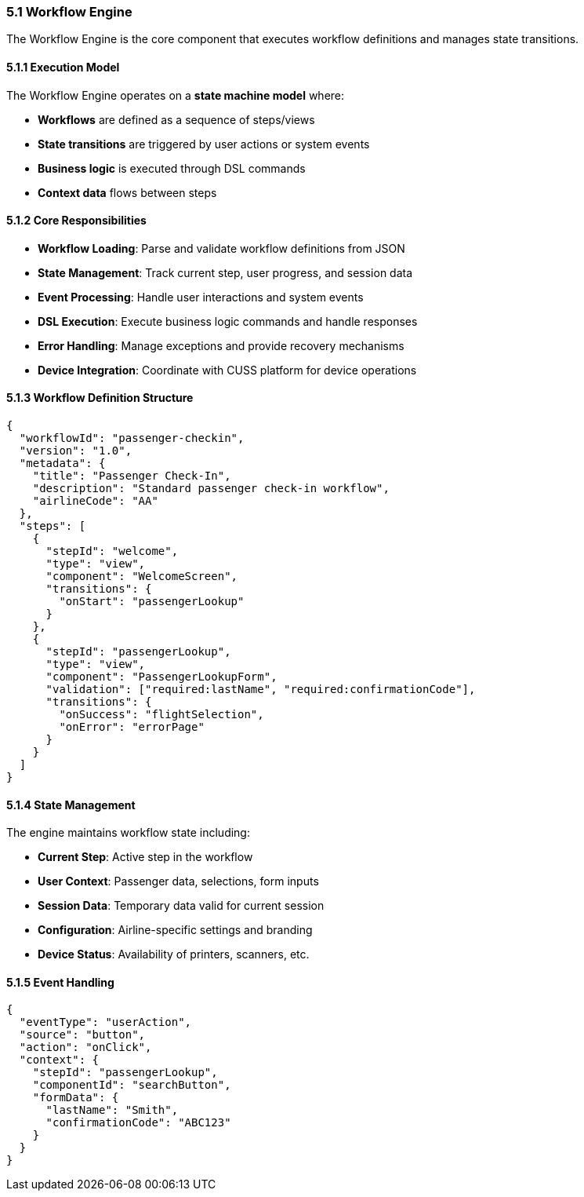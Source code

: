 === 5.1 Workflow Engine

The Workflow Engine is the core component that executes workflow definitions and manages state transitions.

==== 5.1.1 Execution Model

The Workflow Engine operates on a **state machine model** where:

* **Workflows** are defined as a sequence of steps/views
* **State transitions** are triggered by user actions or system events
* **Business logic** is executed through DSL commands
* **Context data** flows between steps

==== 5.1.2 Core Responsibilities

* **Workflow Loading**: Parse and validate workflow definitions from JSON
* **State Management**: Track current step, user progress, and session data
* **Event Processing**: Handle user interactions and system events
* **DSL Execution**: Execute business logic commands and handle responses
* **Error Handling**: Manage exceptions and provide recovery mechanisms
* **Device Integration**: Coordinate with CUSS platform for device operations

==== 5.1.3 Workflow Definition Structure

[source,json]
----
{
  "workflowId": "passenger-checkin",
  "version": "1.0",
  "metadata": {
    "title": "Passenger Check-In",
    "description": "Standard passenger check-in workflow",
    "airlineCode": "AA"
  },
  "steps": [
    {
      "stepId": "welcome",
      "type": "view",
      "component": "WelcomeScreen",
      "transitions": {
        "onStart": "passengerLookup"
      }
    },
    {
      "stepId": "passengerLookup",
      "type": "view", 
      "component": "PassengerLookupForm",
      "validation": ["required:lastName", "required:confirmationCode"],
      "transitions": {
        "onSuccess": "flightSelection",
        "onError": "errorPage"
      }
    }
  ]
}
----

==== 5.1.4 State Management

The engine maintains workflow state including:

* **Current Step**: Active step in the workflow
* **User Context**: Passenger data, selections, form inputs
* **Session Data**: Temporary data valid for current session
* **Configuration**: Airline-specific settings and branding
* **Device Status**: Availability of printers, scanners, etc.

==== 5.1.5 Event Handling

[source,json]
----
{
  "eventType": "userAction",
  "source": "button",
  "action": "onClick",
  "context": {
    "stepId": "passengerLookup",
    "componentId": "searchButton",
    "formData": {
      "lastName": "Smith",
      "confirmationCode": "ABC123"
    }
  }
}
----

// TODO: Add detailed content about:
// - Performance optimization
// - Concurrent workflow handling
// - Workflow versioning and updates
// - Monitoring and analytics